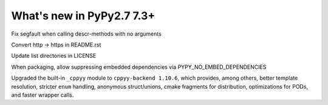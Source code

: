 ==========================
What's new in PyPy2.7 7.3+
==========================

.. this is a revision shortly after release-pypy-7.2.0
.. startrev: a511d86377d6 

.. branch: fix-descrmismatch-crash

Fix segfault when calling descr-methods with no arguments

.. branch: https-readme

Convert http -> https in README.rst

.. branch: license-update

Update list directories in LICENSE

.. branch: allow-forcing-no-embed

When packaging, allow suppressing embedded dependencies via
PYPY_NO_EMBED_DEPENDENCIES

.. branch: int-test-is-zero

.. branch: cppyy-dev

Upgraded the built-in ``_cppyy`` module to ``cppyy-backend 1.10.6``, which
provides, among others, better template resolution, stricter ``enum`` handling,
anonymous struct/unions, cmake fragments for distribution, optimizations for
PODs, and faster wrapper calls.

